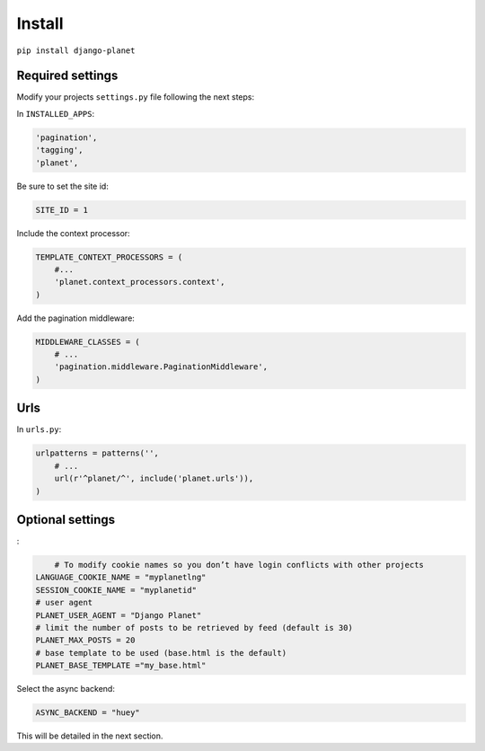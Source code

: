 Install
=======

``pip install django-planet``

Required settings
-----------------

Modify your projects ``settings.py`` file following the next steps:

In ``INSTALLED_APPS``:

.. code-block:: python

    'pagination',
    'tagging',
    'planet',

Be sure to set the site id:

.. code-block:: python

  SITE_ID = 1

Include the context processor:

.. code-block:: python

    TEMPLATE_CONTEXT_PROCESSORS = (
        #...
        'planet.context_processors.context',
    )

Add the pagination middleware:

.. code-block:: python

    MIDDLEWARE_CLASSES = (
        # ...
        'pagination.middleware.PaginationMiddleware',
    )

Urls
----

In ``urls.py``:

.. code-block:: python

    urlpatterns = patterns('',
    	# ...
        url(r'^planet/^', include('planet.urls')),
    )

Optional settings
-----------------

:

.. code-block:: python

	# To modify cookie names so you don’t have login conflicts with other projects
    LANGUAGE_COOKIE_NAME = "myplanetlng"
    SESSION_COOKIE_NAME = "myplanetid"
    # user agent
    PLANET_USER_AGENT = "Django Planet"
    # limit the number of posts to be retrieved by feed (default is 30)
    PLANET_MAX_POSTS = 20
    # base template to be used (base.html is the default)
    PLANET_BASE_TEMPLATE ="my_base.html"
	
Select the async backend:

.. code-block:: python

    ASYNC_BACKEND = "huey"

This will be detailed in the next section.



